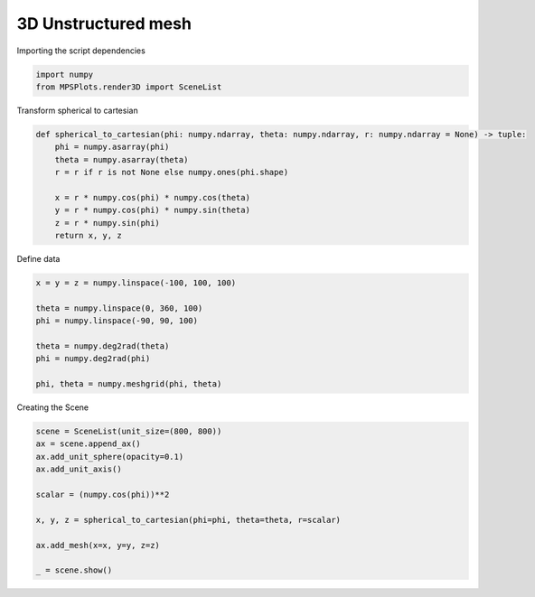 
.. DO NOT EDIT.
.. THIS FILE WAS AUTOMATICALLY GENERATED BY SPHINX-GALLERY.
.. TO MAKE CHANGES, EDIT THE SOURCE PYTHON FILE:
.. "gallery/plot_structured_mesh.py"
.. LINE NUMBERS ARE GIVEN BELOW.

.. only:: html

    .. note::
        :class: sphx-glr-download-link-note

        :ref:`Go to the end <sphx_glr_download_gallery_plot_structured_mesh.py>`
        to download the full example code

.. rst-class:: sphx-glr-example-title

.. _sphx_glr_gallery_plot_structured_mesh.py:


3D Unstructured mesh
~~~~~~~~~~~~~~~~~~~~

.. GENERATED FROM PYTHON SOURCE LINES 7-8

Importing the script dependencies

.. GENERATED FROM PYTHON SOURCE LINES 8-12

.. code-block:: python3

    import numpy
    from MPSPlots.render3D import SceneList









.. GENERATED FROM PYTHON SOURCE LINES 13-14

Transform spherical to cartesian

.. GENERATED FROM PYTHON SOURCE LINES 14-25

.. code-block:: python3

    def spherical_to_cartesian(phi: numpy.ndarray, theta: numpy.ndarray, r: numpy.ndarray = None) -> tuple:
        phi = numpy.asarray(phi)
        theta = numpy.asarray(theta)
        r = r if r is not None else numpy.ones(phi.shape)

        x = r * numpy.cos(phi) * numpy.cos(theta)
        y = r * numpy.cos(phi) * numpy.sin(theta)
        z = r * numpy.sin(phi)
        return x, y, z









.. GENERATED FROM PYTHON SOURCE LINES 26-27

Define data

.. GENERATED FROM PYTHON SOURCE LINES 27-37

.. code-block:: python3

    x = y = z = numpy.linspace(-100, 100, 100)

    theta = numpy.linspace(0, 360, 100)
    phi = numpy.linspace(-90, 90, 100)

    theta = numpy.deg2rad(theta)
    phi = numpy.deg2rad(phi)

    phi, theta = numpy.meshgrid(phi, theta)








.. GENERATED FROM PYTHON SOURCE LINES 38-39

Creating the Scene

.. GENERATED FROM PYTHON SOURCE LINES 39-51

.. code-block:: python3

    scene = SceneList(unit_size=(800, 800))
    ax = scene.append_ax()
    ax.add_unit_sphere(opacity=0.1)
    ax.add_unit_axis()

    scalar = (numpy.cos(phi))**2

    x, y, z = spherical_to_cartesian(phi=phi, theta=theta, r=scalar)

    ax.add_mesh(x=x, y=y, z=z)

    _ = scene.show()



.. image-sg:: /gallery/images/sphx_glr_plot_structured_mesh_001.png
   :alt: plot structured mesh
   :srcset: /gallery/images/sphx_glr_plot_structured_mesh_001.png
   :class: sphx-glr-single-img






.. rst-class:: sphx-glr-timing

   **Total running time of the script:** (0 minutes 0.422 seconds)


.. _sphx_glr_download_gallery_plot_structured_mesh.py:

.. only:: html

  .. container:: sphx-glr-footer sphx-glr-footer-example




    .. container:: sphx-glr-download sphx-glr-download-python

      :download:`Download Python source code: plot_structured_mesh.py <plot_structured_mesh.py>`

    .. container:: sphx-glr-download sphx-glr-download-jupyter

      :download:`Download Jupyter notebook: plot_structured_mesh.ipynb <plot_structured_mesh.ipynb>`


.. only:: html

 .. rst-class:: sphx-glr-signature

    `Gallery generated by Sphinx-Gallery <https://sphinx-gallery.github.io>`_
